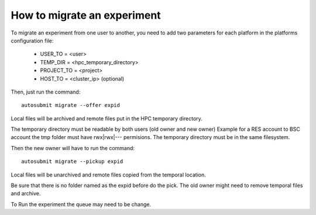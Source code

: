 How to migrate an experiment
============================
To migrate an experiment from one user to another, you need to add two parameters for each platform in the platforms configuration file:

 * USER_TO = <user>
 * TEMP_DIR = <hpc_temporary_directory>
 * PROJECT_TO = <project>
 * HOST_TO = <cluster_ip> (optional)

Then, just run the command:
::

    autosubmit migrate --offer expid


Local files will be archived and remote files put in the HPC temporary directory.

.. warning::
The temporary directory must be readable by both users (old owner and new owner)
Example for a RES account to BSC account the tmp folder must have rwx|rwx|--- permisions.
The temporary directory must be in the same filesystem.

Then the new owner will have to run the command:
::

    autosubmit migrate --pickup expid

Local files will be unarchived and remote files copied from the temporal location.

.. warning::

Be sure that there is no folder named as the expid before do the pick.
The old owner might need to remove temporal files and archive.

To Run the experiment the queue may need to be change.